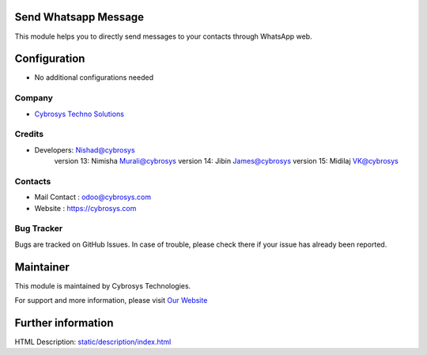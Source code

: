 .. image:: https://img.shields.io/badge/licence-AGPL--3-blue.svg
    :target: http://www.gnu.org/licenses/agpl-3.0-standalone.html
    :alt: License: AGPL-3

Send Whatsapp Message
=====================
This module helps you to directly send messages to your
contacts through WhatsApp web.

Configuration
=============
* No additional configurations needed

Company
-------
* `Cybrosys Techno Solutions <https://cybrosys.com/>`__

Credits
-------
* Developers:	Nishad@cybrosys
                version 13: Nimisha Murali@cybrosys
                version 14: Jibin James@cybrosys
                version 15: Midilaj VK@cybrosys

Contacts
--------
* Mail Contact : odoo@cybrosys.com
* Website : https://cybrosys.com

Bug Tracker
-----------
Bugs are tracked on GitHub Issues. In case of trouble, please check there if your issue has already been reported.

Maintainer
==========
.. image:: https://cybrosys.com/images/logo.png
   :target: https://cybrosys.com

This module is maintained by Cybrosys Technologies.

For support and more information, please visit `Our Website <https://cybrosys.com/>`__

Further information
===================
HTML Description: `<static/description/index.html>`__


